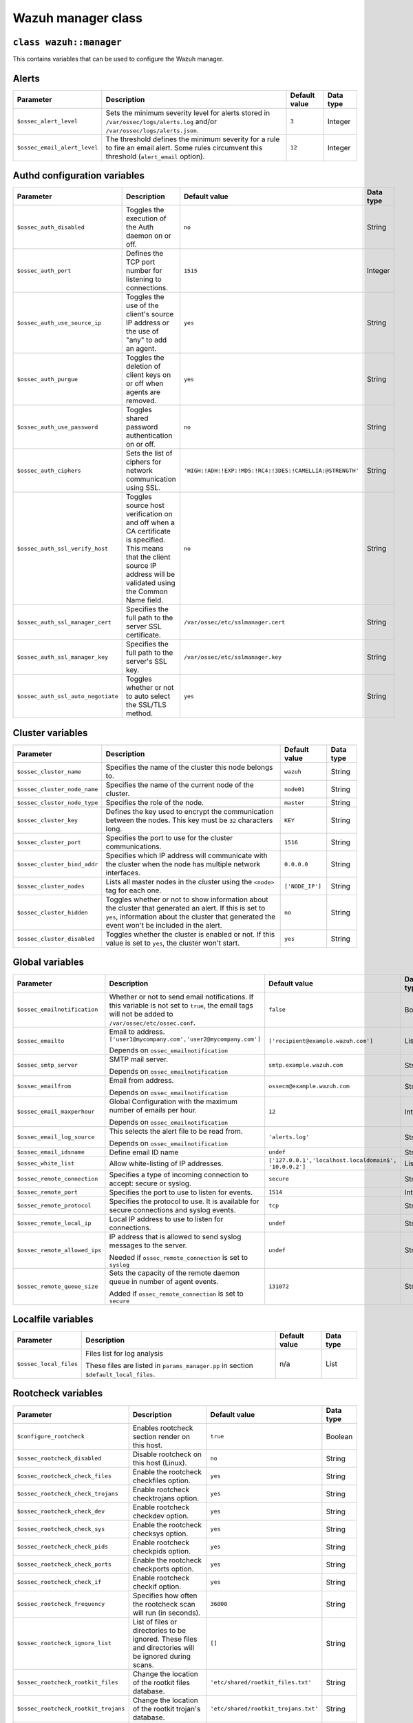 .. Copyright (C) 2015, Wazuh, Inc.

.. meta::
   :description: Learn about the Wazuh manager class and its variables to configure the Wazuh manager in this section of the Wazuh documentation. 

.. _reference_wazuh_manager_class:

Wazuh manager class
===================

``class wazuh::manager``
------------------------

This contains variables that can be used to configure the Wazuh manager.

.. _ref_server_vars_alerts:

Alerts
------

+------------------------------+------------------------------------------------------------------------------------------------------------------+-------------------+---------------+
| **Parameter**                | **Description**                                                                                                  | **Default value** | **Data type** |
+==============================+==================================================================================================================+===================+===============+
| ``$ossec_alert_level``       | Sets the minimum severity level for alerts stored in ``/var/ossec/logs/alerts.log`` and/or                       | ``3``             | Integer       |
|                              | ``/var/ossec/logs/alerts.json``.                                                                                 |                   |               |
+------------------------------+------------------------------------------------------------------------------------------------------------------+-------------------+---------------+
| ``$ossec_email_alert_level`` | The threshold defines the minimum severity for a rule to fire an email alert. Some rules circumvent this         | ``12``            | Integer       |
|                              | threshold (``alert_email`` option).                                                                              |                   |               |
+------------------------------+------------------------------------------------------------------------------------------------------------------+-------------------+---------------+

.. _ref_server_vars_authd:

Authd configuration variables
-----------------------------

+------------------------------------+---------------------------------------------------------------------------------------------------------------------------+------------------------------------------------------------+----------------+
| **Parameter**                      | **Description**                                                                                                           | **Default value**                                          | **Data type**  |
+====================================+===========================================================================================================================+============================================================+================+
| ``$ossec_auth_disabled``           | Toggles the execution of the Auth daemon on or off.                                                                       | ``no``                                                     | String         |
+------------------------------------+---------------------------------------------------------------------------------------------------------------------------+------------------------------------------------------------+----------------+
| ``$ossec_auth_port``               | Defines the TCP port number for listening to connections.                                                                 | ``1515``                                                   | Integer        |
+------------------------------------+---------------------------------------------------------------------------------------------------------------------------+------------------------------------------------------------+----------------+
| ``$ossec_auth_use_source_ip``      | Toggles the use of the client's source IP address or the use of "any" to add an agent.                                    | ``yes``                                                    | String         |
+------------------------------------+---------------------------------------------------------------------------------------------------------------------------+------------------------------------------------------------+----------------+
| ``$ossec_auth_purgue``             | Toggles the deletion of client keys on or off when agents are removed.                                                    | ``yes``                                                    | String         |
+------------------------------------+---------------------------------------------------------------------------------------------------------------------------+------------------------------------------------------------+----------------+
| ``$ossec_auth_use_password``       | Toggles shared password authentication on or off.                                                                         | ``no``                                                     | String         |
+------------------------------------+---------------------------------------------------------------------------------------------------------------------------+------------------------------------------------------------+----------------+
| ``$ossec_auth_ciphers``            | Sets the list of ciphers for network communication using SSL.                                                             | ``'HIGH:!ADH:!EXP:!MD5:!RC4:!3DES:!CAMELLIA:@STRENGTH'``   | String         |
+------------------------------------+---------------------------------------------------------------------------------------------------------------------------+------------------------------------------------------------+----------------+
| ``$ossec_auth_ssl_verify_host``    | Toggles source host verification on and off when a CA certificate is specified. This means that the client source IP      | ``no``                                                     | String         |
|                                    | address will be validated using the Common Name field.                                                                    |                                                            |                |
+------------------------------------+---------------------------------------------------------------------------------------------------------------------------+------------------------------------------------------------+----------------+
| ``$ossec_auth_ssl_manager_cert``   | Specifies the full path to the server SSL certificate.                                                                    | ``/var/ossec/etc/sslmanager.cert``                         | String         |
+------------------------------------+---------------------------------------------------------------------------------------------------------------------------+------------------------------------------------------------+----------------+
| ``$ossec_auth_ssl_manager_key``    | Specifies the full path to the server's SSL key.                                                                          | ``/var/ossec/etc/sslmanager.key``                          | String         |
+------------------------------------+---------------------------------------------------------------------------------------------------------------------------+------------------------------------------------------------+----------------+
| ``$ossec_auth_ssl_auto_negotiate`` | Toggles whether or not to auto select the SSL/TLS method.                                                                 | ``yes``                                                    | String         |
+------------------------------------+---------------------------------------------------------------------------------------------------------------------------+------------------------------------------------------------+----------------+


.. _ref_server_vars_cluster:

Cluster variables
-----------------

+-----------------------------+---------------------------------------------------------------------------------------------------------------------------+-------------------+---------------+
| **Parameter**               | **Description**                                                                                                           | **Default value** | **Data type** |
+=============================+===========================================================================================================================+===================+===============+
| ``$ossec_cluster_name``     | Specifies the name of the cluster this node belongs to.                                                                   | ``wazuh``         | String        |
+-----------------------------+---------------------------------------------------------------------------------------------------------------------------+-------------------+---------------+
| ``$ossec_cluster_node_name``| Specifies the name of the current node of the cluster.                                                                    | ``node01``        | String        |
+-----------------------------+---------------------------------------------------------------------------------------------------------------------------+-------------------+---------------+
| ``$ossec_cluster_node_type``| Specifies the role of the node.                                                                                           | ``master``        | String        |
+-----------------------------+---------------------------------------------------------------------------------------------------------------------------+-------------------+---------------+
| ``$ossec_cluster_key``      | Defines the key used to encrypt the communication between the nodes. This key must be ``32`` characters long.             | ``KEY``           | String        |
+-----------------------------+---------------------------------------------------------------------------------------------------------------------------+-------------------+---------------+
| ``$ossec_cluster_port``     | Specifies the port to use for the cluster communications.                                                                 | ``1516``          | String        |
+-----------------------------+---------------------------------------------------------------------------------------------------------------------------+-------------------+---------------+
| ``$ossec_cluster_bind_addr``| Specifies which IP address will communicate with the cluster when the node has multiple network interfaces.               | ``0.0.0.0``       | String        |
+-----------------------------+---------------------------------------------------------------------------------------------------------------------------+-------------------+---------------+
| ``$ossec_cluster_nodes``    | Lists all master nodes in the cluster using the ``<node>`` tag for each one.                                              | ``['NODE_IP']``   | String        |
+-----------------------------+---------------------------------------------------------------------------------------------------------------------------+-------------------+---------------+
| ``$ossec_cluster_hidden``   | Toggles whether or not to show information about the cluster that generated an alert. If this is set to ``yes``,          | ``no``            | String        |
|                             | information about the cluster that generated the event won't be included in the alert.                                    |                   |               |
+-----------------------------+---------------------------------------------------------------------------------------------------------------------------+-------------------+---------------+
| ``$ossec_cluster_disabled`` | Toggles whether the cluster is enabled or not. If this value is set to ``yes``, the cluster won't start.                  | ``yes``           | String        |
+-----------------------------+---------------------------------------------------------------------------------------------------------------------------+-------------------+---------------+


.. _ref_server_vars_global:

Global variables
----------------

+-------------------------------+---------------------------------------------------------------------------------------------------------------------------+-----------------------------------------------+---------------+
| **Parameter**                 | **Description**                                                                                                           | **Default value**                             | **Data type** |
+===============================+===========================================================================================================================+===============================================+===============+
| ``$ossec_emailnotification``  | Whether or not to send email notifications. If this variable is not set to ``true``, the email tags will not be added to  | ``false``                                     | Boolean       |
|                               | ``/var/ossec/etc/ossec.conf``.                                                                                            |                                               |               |
+-------------------------------+---------------------------------------------------------------------------------------------------------------------------+-----------------------------------------------+---------------+
| ``$ossec_emailto``            | Email to address. ``['user1@mycompany.com','user2@mycompany.com']``                                                       | ``['recipient@example.wazuh.com']``           | List          |
|                               |                                                                                                                           |                                               |               |
|                               | Depends on ``ossec_emailnotification``                                                                                    |                                               |               |
+-------------------------------+---------------------------------------------------------------------------------------------------------------------------+-----------------------------------------------+---------------+
| ``$ossec_smtp_server``        | SMTP mail server.                                                                                                         | ``smtp.example.wazuh.com``                    | String        |
|                               |                                                                                                                           |                                               |               |
|                               | Depends on ``ossec_emailnotification``                                                                                    |                                               |               |
+-------------------------------+---------------------------------------------------------------------------------------------------------------------------+-----------------------------------------------+---------------+
| ``$ossec_emailfrom``          | Email from address.                                                                                                       | ``ossecm@example.wazuh.com``                  | String        |
|                               |                                                                                                                           |                                               |               |
|                               | Depends on ``ossec_emailnotification``                                                                                    |                                               |               |
+-------------------------------+---------------------------------------------------------------------------------------------------------------------------+-----------------------------------------------+---------------+
| ``$ossec_email_maxperhour``   | Global Configuration with the maximum number of emails per hour.                                                          | ``12``                                        | Integer       |
|                               |                                                                                                                           |                                               |               |
|                               | Depends on ``ossec_emailnotification``                                                                                    |                                               |               |
+-------------------------------+---------------------------------------------------------------------------------------------------------------------------+-----------------------------------------------+---------------+
| ``$ossec_email_log_source``   | This selects the alert file to be read from.                                                                              | ``'alerts.log'``                              | String        |
|                               |                                                                                                                           |                                               |               |
|                               | Depends on ``ossec_emailnotification``                                                                                    |                                               |               |
+-------------------------------+---------------------------------------------------------------------------------------------------------------------------+-----------------------------------------------+---------------+
| ``$ossec_email_idsname``      | Define email ID name                                                                                                      | ``undef``                                     | String        |
+-------------------------------+---------------------------------------------------------------------------------------------------------------------------+-----------------------------------------------+---------------+
| ``$ossec_white_list``         | Allow white-listing of IP addresses.                                                                                      | ``['127.0.0.1','localhost.localdomain$',``    | List          |
|                               |                                                                                                                           | ``'10.0.0.2']``                               |               |
+-------------------------------+---------------------------------------------------------------------------------------------------------------------------+-----------------------------------------------+---------------+
| ``$ossec_remote_connection``  | Specifies a type of incoming connection to accept: secure or syslog.                                                      | ``secure``                                    | String        |
+-------------------------------+---------------------------------------------------------------------------------------------------------------------------+-----------------------------------------------+---------------+
| ``$ossec_remote_port``        | Specifies the port to use to listen for events.                                                                           | ``1514``                                      | Integer       |
+-------------------------------+---------------------------------------------------------------------------------------------------------------------------+-----------------------------------------------+---------------+
| ``$ossec_remote_protocol``    | Specifies the protocol to use. It is available for secure connections and syslog events.                                  | ``tcp``                                       | String        |
+-------------------------------+---------------------------------------------------------------------------------------------------------------------------+-----------------------------------------------+---------------+
| ``$ossec_remote_local_ip``    | Local IP address to use to listen for connections.                                                                        | ``undef``                                     | String        |
+-------------------------------+---------------------------------------------------------------------------------------------------------------------------+-----------------------------------------------+---------------+
| ``$ossec_remote_allowed_ips`` | IP address that is allowed to send syslog messages to the server.                                                         | ``undef``                                     | String        |
|                               |                                                                                                                           |                                               |               |
|                               | Needed if ``ossec_remote_connection`` is set to ``syslog``                                                                |                                               |               |
+-------------------------------+---------------------------------------------------------------------------------------------------------------------------+-----------------------------------------------+---------------+
| ``$ossec_remote_queue_size``  | Sets the capacity of the remote daemon queue in number of agent events.                                                   | ``131072``                                    | String        |
|                               |                                                                                                                           |                                               |               |
|                               | Added if ``ossec_remote_connection`` is set to ``secure``                                                                 |                                               |               |
+-------------------------------+---------------------------------------------------------------------------------------------------------------------------+-----------------------------------------------+---------------+

.. _ref_server_vars_localfile:

Localfile variables
-------------------

+------------------------+-------------------------------------------------------------------------+-------------------+---------------+
| **Parameter**          | **Description**                                                         | **Default value** | **Data type** |
+========================+=========================================================================+===================+===============+
| ``$ossec_local_files`` | Files list for log analysis                                             | n/a               | List          |
|                        |                                                                         |                   |               |
|                        | These files are listed in ``params_manager.pp`` in section              |                   |               |
|                        | ``$default_local_files``.                                               |                   |               |
+------------------------+-------------------------------------------------------------------------+-------------------+---------------+


.. _ref_server_vars_rootcheck:

Rootcheck variables
-------------------

+-------------------------------------+---------------------------------------------------------------------------------------------------------------------------+------------------------------------------+---------------+
| **Parameter**                       | **Description**                                                                                                           | **Default value**                        | **Data type** |
+=====================================+===========================================================================================================================+==========================================+===============+
| ``$configure_rootcheck``            | Enables rootcheck section render on this host.                                                                            | ``true``                                 | Boolean       |
+-------------------------------------+---------------------------------------------------------------------------------------------------------------------------+------------------------------------------+---------------+
| ``$ossec_rootcheck_disabled``       | Disable rootcheck on this host (Linux).                                                                                   | ``no``                                   | String        |
+-------------------------------------+---------------------------------------------------------------------------------------------------------------------------+------------------------------------------+---------------+
| ``$ossec_rootcheck_check_files``    | Enable the rootcheck checkfiles option.                                                                                   | ``yes``                                  | String        |
+-------------------------------------+---------------------------------------------------------------------------------------------------------------------------+------------------------------------------+---------------+
| ``$ossec_rootcheck_check_trojans``  | Enable rootcheck checktrojans option.                                                                                     | ``yes``                                  | String        |
+-------------------------------------+---------------------------------------------------------------------------------------------------------------------------+------------------------------------------+---------------+
| ``$ossec_rootcheck_check_dev``      | Enable rootcheck checkdev option.                                                                                         | ``yes``                                  | String        |
+-------------------------------------+---------------------------------------------------------------------------------------------------------------------------+------------------------------------------+---------------+
| ``$ossec_rootcheck_check_sys``      | Enable the rootcheck checksys option.                                                                                     | ``yes``                                  | String        |
+-------------------------------------+---------------------------------------------------------------------------------------------------------------------------+------------------------------------------+---------------+
| ``$ossec_rootcheck_check_pids``     | Enable rootcheck checkpids option.                                                                                        | ``yes``                                  | String        |
+-------------------------------------+---------------------------------------------------------------------------------------------------------------------------+------------------------------------------+---------------+
| ``$ossec_rootcheck_check_ports``    | Enable the rootcheck checkports option.                                                                                   | ``yes``                                  | String        |
+-------------------------------------+---------------------------------------------------------------------------------------------------------------------------+------------------------------------------+---------------+
| ``$ossec_rootcheck_check_if``       | Enable rootcheck checkif option.                                                                                          | ``yes``                                  | String        |
+-------------------------------------+---------------------------------------------------------------------------------------------------------------------------+------------------------------------------+---------------+
| ``$ossec_rootcheck_frequency``      | Specifies how often the rootcheck scan will run (in seconds).                                                             | ``36000``                                | String        |
+-------------------------------------+---------------------------------------------------------------------------------------------------------------------------+------------------------------------------+---------------+
| ``$ossec_rootcheck_ignore_list``    | List of files or directories to be ignored. These files and directories will be ignored during scans.                     | ``[]``                                   | String        |
+-------------------------------------+---------------------------------------------------------------------------------------------------------------------------+------------------------------------------+---------------+
| ``$ossec_rootcheck_rootkit_files``  | Change the location of the rootkit files database.                                                                        | ``'etc/shared/rootkit_files.txt'``       | String        |
+-------------------------------------+---------------------------------------------------------------------------------------------------------------------------+------------------------------------------+---------------+
| ``$ossec_rootcheck_rootkit_trojans``| Change the location of the rootkit trojan's database.                                                                     | ``'etc/shared/rootkit_trojans.txt'``     | String        |
+-------------------------------------+---------------------------------------------------------------------------------------------------------------------------+------------------------------------------+---------------+
| ``$ossec_rootcheck_skip_nfs``       | Enable or disable the scanning of network-mounted filesystems (Works on Linux and FreeBSD). Currently, ``skip_nfs`` will  | ``yes``                                  | String        |
|                                     | exclude checking files on CIFS or NFS mounts.                                                                             |                                          |               |
+-------------------------------------+---------------------------------------------------------------------------------------------------------------------------+------------------------------------------+---------------+
| ``$ossec_rootcheck_system_audit``   | Specifies the path to an audit definition file for Unix-like systems.                                                     | ``[]``                                   | String        |
+-------------------------------------+---------------------------------------------------------------------------------------------------------------------------+------------------------------------------+---------------+


.. _ref_server_vars_syscheck:

Syscheck variables
------------------

+--------------------------------------------------+---------------------------------------------------------------------------------------------------------------------------+----------------------------------------------------------------------------------------------------------------------------------------------------------------------------------------------------------------------------------------------------------------------------------------------------------------------------------------------------------------------------------------------+---------------+
| **Parameter**                                    | **Description**                                                                                                           | **Default value**                                                                                                                                                                                                                                                                                                                                                                            | **Data type** |
+==================================================+===========================================================================================================================+==============================================================================================================================================================================================================================================================================================================================================================================================+===============+
| ``$configure_syscheck``                          | Enables syscheck section rendering on this host. If this variable is not set to true, the complete syscheck tag will not  | ``true``                                                                                                                                                                                                                                                                                                                                                                                     | Boolean       |
|                                                  | be added to ``/var/ossec/etc/ossec.conf``.                                                                                |                                                                                                                                                                                                                                                                                                                                                                                              |               |
+--------------------------------------------------+---------------------------------------------------------------------------------------------------------------------------+----------------------------------------------------------------------------------------------------------------------------------------------------------------------------------------------------------------------------------------------------------------------------------------------------------------------------------------------------------------------------------------------+---------------+
| ``$ossec_syscheck_disabled``                     | Disable syscheck on this host.                                                                                            | ``no``                                                                                                                                                                                                                                                                                                                                                                                       | String        |
+--------------------------------------------------+---------------------------------------------------------------------------------------------------------------------------+----------------------------------------------------------------------------------------------------------------------------------------------------------------------------------------------------------------------------------------------------------------------------------------------------------------------------------------------------------------------------------------------+---------------+
| ``$ossec_syscheck_frequency``                    | Enables the syscheck section render on this host.                                                                         | ``43200``                                                                                                                                                                                                                                                                                                                                                                                    | String        |
+--------------------------------------------------+---------------------------------------------------------------------------------------------------------------------------+----------------------------------------------------------------------------------------------------------------------------------------------------------------------------------------------------------------------------------------------------------------------------------------------------------------------------------------------------------------------------------------------+---------------+
| ``$ossec_syscheck_scan_on_start``                | Specifies if syscheck scans immediately when started.                                                                     | ``yes``                                                                                                                                                                                                                                                                                                                                                                                      | String        |
+--------------------------------------------------+---------------------------------------------------------------------------------------------------------------------------+----------------------------------------------------------------------------------------------------------------------------------------------------------------------------------------------------------------------------------------------------------------------------------------------------------------------------------------------------------------------------------------------+---------------+
| ``$ossec_syscheck_auto_ignore``                  | Specifies whether or not syscheck will ignore files that change too many times (manager only).                            | ``undef``                                                                                                                                                                                                                                                                                                                                                                                    | String        |
+--------------------------------------------------+---------------------------------------------------------------------------------------------------------------------------+----------------------------------------------------------------------------------------------------------------------------------------------------------------------------------------------------------------------------------------------------------------------------------------------------------------------------------------------------------------------------------------------+---------------+
| ``$ossec_syscheck_directories_1``                | List of directories to be monitored. The directories should be comma-separated                                            | ``'/etc,/usr/bin,/usr/sbin'``                                                                                                                                                                                                                                                                                                                                                                | String        |
+--------------------------------------------------+---------------------------------------------------------------------------------------------------------------------------+----------------------------------------------------------------------------------------------------------------------------------------------------------------------------------------------------------------------------------------------------------------------------------------------------------------------------------------------------------------------------------------------+---------------+
| ``$ossec_syscheck_realtime_directories_1``       | This will enable real-time/continuous monitoring on directories listed on ``ossec_syscheck_directories_1``.  The          | ``no``                                                                                                                                                                                                                                                                                                                                                                                       | String        |
|                                                  | real-time settings work with directories, not individual files.                                                           |                                                                                                                                                                                                                                                                                                                                                                                              |               |
+--------------------------------------------------+---------------------------------------------------------------------------------------------------------------------------+----------------------------------------------------------------------------------------------------------------------------------------------------------------------------------------------------------------------------------------------------------------------------------------------------------------------------------------------------------------------------------------------+---------------+
| ``$ossec_syscheck_whodata_directories_1``        | This will enable who-data monitoring on directories listed on ``ossec_syscheck_directories_1``.                           | ``no``                                                                                                                                                                                                                                                                                                                                                                                       | String        |
+--------------------------------------------------+---------------------------------------------------------------------------------------------------------------------------+----------------------------------------------------------------------------------------------------------------------------------------------------------------------------------------------------------------------------------------------------------------------------------------------------------------------------------------------------------------------------------------------+---------------+
| ``$ossec_syscheck_directories_2``                | List of directories to be monitored. The directories should be comma-separated                                            | ``'/etc,/usr/bin,/usr/sbin'``                                                                                                                                                                                                                                                                                                                                                                | String        |
+--------------------------------------------------+---------------------------------------------------------------------------------------------------------------------------+----------------------------------------------------------------------------------------------------------------------------------------------------------------------------------------------------------------------------------------------------------------------------------------------------------------------------------------------------------------------------------------------+---------------+
| ``$ossec_syscheck_realtime_directories_2``       | This will enable real-time/continuous monitoring on directories listed on ``ossec_syscheck_directories_2``. The           | ``no``                                                                                                                                                                                                                                                                                                                                                                                       | String        |
|                                                  | real-time settings work with directories, not individual files.                                                           |                                                                                                                                                                                                                                                                                                                                                                                              |               |
+--------------------------------------------------+---------------------------------------------------------------------------------------------------------------------------+----------------------------------------------------------------------------------------------------------------------------------------------------------------------------------------------------------------------------------------------------------------------------------------------------------------------------------------------------------------------------------------------+---------------+
| ``$ossec_syscheck_whodata_directories_2``        | This will enable who-data monitoring on directories listed on ``ossec_syscheck_directories_2``.                           | ``no``                                                                                                                                                                                                                                                                                                                                                                                       | String        |
+--------------------------------------------------+---------------------------------------------------------------------------------------------------------------------------+----------------------------------------------------------------------------------------------------------------------------------------------------------------------------------------------------------------------------------------------------------------------------------------------------------------------------------------------------------------------------------------------+---------------+
| ``$ossec_syscheck_report_changes_directories_2`` | Report file changes. This is limited to text files at this time.                                                          | ``no``                                                                                                                                                                                                                                                                                                                                                                                       | String        |
+--------------------------------------------------+---------------------------------------------------------------------------------------------------------------------------+----------------------------------------------------------------------------------------------------------------------------------------------------------------------------------------------------------------------------------------------------------------------------------------------------------------------------------------------------------------------------------------------+---------------+
| ``$ossec_syscheck_ignore_list``                  | List of files or directories to be ignored. Ignored files and directories are still scanned, but the results are not      | ``['/etc/mtab','/etc/hosts.deny','/etc/mail/statistics','/etc/random-seed','/etc/random.seed','/etc/adjtime','/etc/httpd/logs','/etc/utmpx','/etc/wtmpx','/etc/cups/certs','/etc/dumpdates','/etc/svc/volatile','/sys/kernel/security','/sys/kernel/debug','/dev/core',]``                                                                                                                   | List          |
|                                                  | reported.                                                                                                                 |                                                                                                                                                                                                                                                                                                                                                                                              |               |
+--------------------------------------------------+---------------------------------------------------------------------------------------------------------------------------+----------------------------------------------------------------------------------------------------------------------------------------------------------------------------------------------------------------------------------------------------------------------------------------------------------------------------------------------------------------------------------------------+---------------+
| ``$ossec_syscheck_ignore_type_1``                | Simple regex pattern to filter out files.                                                                                 | ``'^/proc'``                                                                                                                                                                                                                                                                                                                                                                                 | String        |
+--------------------------------------------------+---------------------------------------------------------------------------------------------------------------------------+----------------------------------------------------------------------------------------------------------------------------------------------------------------------------------------------------------------------------------------------------------------------------------------------------------------------------------------------------------------------------------------------+---------------+
| ``$ossec_syscheck_ignore_type_2``                | Another simple regex pattern to filter out files.                                                                         | ``'.log$|.swp$'``                                                                                                                                                                                                                                                                                                                                                                            | String        |
+--------------------------------------------------+---------------------------------------------------------------------------------------------------------------------------+----------------------------------------------------------------------------------------------------------------------------------------------------------------------------------------------------------------------------------------------------------------------------------------------------------------------------------------------------------------------------------------------+---------------+
| ``$ossec_syscheck_max_eps``                      | Sets the maximum event reporting throughput. Events are messages that will produce an alert.                              | ``50``                                                                                                                                                                                                                                                                                                                                                                                       | String        |
+--------------------------------------------------+---------------------------------------------------------------------------------------------------------------------------+----------------------------------------------------------------------------------------------------------------------------------------------------------------------------------------------------------------------------------------------------------------------------------------------------------------------------------------------------------------------------------------------+---------------+
| ``$ossec_syscheck_process_priority``             | Sets the nice value for the syscheck process. The nice value determines how a process should be with CPU time; higher     | ``10``                                                                                                                                                                                                                                                                                                                                                                                       | String        |
|                                                  | values make it wait more, lower values make it run faster.                                                                |                                                                                                                                                                                                                                                                                                                                                                                              |               |
+--------------------------------------------------+---------------------------------------------------------------------------------------------------------------------------+----------------------------------------------------------------------------------------------------------------------------------------------------------------------------------------------------------------------------------------------------------------------------------------------------------------------------------------------------------------------------------------------+---------------+
| ``$ossec_syscheck_synchronization_enabled``      | Specifies whether there will be periodic inventory synchronizations or not.                                               | ``yes``                                                                                                                                                                                                                                                                                                                                                                                      | String        |
+--------------------------------------------------+---------------------------------------------------------------------------------------------------------------------------+----------------------------------------------------------------------------------------------------------------------------------------------------------------------------------------------------------------------------------------------------------------------------------------------------------------------------------------------------------------------------------------------+---------------+
| ``$ossec_syscheck_synchronization_interval``     | Specifies the initial number of seconds between every inventory synchronization. If synchronization fails, the value will | ``5m``                                                                                                                                                                                                                                                                                                                                                                                       | String        |
|                                                  | be duplicated until it reaches the value of max_interval.                                                                 |                                                                                                                                                                                                                                                                                                                                                                                              |               |
+--------------------------------------------------+---------------------------------------------------------------------------------------------------------------------------+----------------------------------------------------------------------------------------------------------------------------------------------------------------------------------------------------------------------------------------------------------------------------------------------------------------------------------------------------------------------------------------------+---------------+
| ``$ossec_syscheck_synchronization_max_eps``      | Sets the maximum synchronization message throughput.                                                                      | ``10``                                                                                                                                                                                                                                                                                                                                                                                       | String        |
+--------------------------------------------------+---------------------------------------------------------------------------------------------------------------------------+----------------------------------------------------------------------------------------------------------------------------------------------------------------------------------------------------------------------------------------------------------------------------------------------------------------------------------------------------------------------------------------------+---------------+
| ``$ossec_syscheck_synchronization_max_interval`` | Specifies the maximum number of seconds between every inventory synchronization.                                          | ``1h``                                                                                                                                                                                                                                                                                                                                                                                       | String        |
+--------------------------------------------------+---------------------------------------------------------------------------------------------------------------------------+----------------------------------------------------------------------------------------------------------------------------------------------------------------------------------------------------------------------------------------------------------------------------------------------------------------------------------------------------------------------------------------------+---------------+
| ``$ossec_syscheck_skip_nfs``                     | Specifies if syscheck should scan mounted filesystems. This option works on Linux and FreeBSD systems. Currently,         | ``yes``                                                                                                                                                                                                                                                                                                                                                                                      | String        |
|                                                  | skip_nfs will exclude checking files on CIFS or NFS mounts.                                                               |                                                                                                                                                                                                                                                                                                                                                                                              |               |
+--------------------------------------------------+---------------------------------------------------------------------------------------------------------------------------+----------------------------------------------------------------------------------------------------------------------------------------------------------------------------------------------------------------------------------------------------------------------------------------------------------------------------------------------------------------------------------------------+---------------+


.. _ref_server_vars_syslog_output:

Syslog output variables
-----------------------

+---------------------------+---------------------------------------------------------------------------------------------------------------------------+---------------------+-----------------+
| **Parameter**             | **Description**                                                                                                           | **Default value**   | **Data type**   |
+===========================+===========================================================================================================================+=====================+=================+
| ``$syslog_output``        | Allows a Wazuh manager to send the OSSEC alerts to one or more syslog servers. If this variable is not set to true, the   | ``false``           | Boolean         |
|                           | complete ``syslog_output`` tag will not be added to ``/var/ossec/etc/ossec.conf``.                                        |                     |                 |
+---------------------------+---------------------------------------------------------------------------------------------------------------------------+---------------------+-----------------+
| ``$syslog_output_level``  | The minimum level of the alerts to be forwarded.                                                                          | ``2``               | Integer         |
|                           |                                                                                                                           |                     |                 |
|                           | Depends on ``syslog_output``                                                                                              |                     |                 |
+---------------------------+---------------------------------------------------------------------------------------------------------------------------+---------------------+-----------------+
| ``$syslog_output_port``   | The port to forward alerts to.                                                                                            | ``514``             | Integer         |
|                           |                                                                                                                           |                     |                 |
|                           | Depends on ``syslog_output``                                                                                              |                     |                 |
+---------------------------+---------------------------------------------------------------------------------------------------------------------------+---------------------+-----------------+
| ``$syslog_output_server`` | The IP address of the syslog server.                                                                                      | ``undef``           | String          |
|                           |                                                                                                                           |                     |                 |
|                           | Depends on ``syslog_output``                                                                                              |                     |                 |
|                           |                                                                                                                           |                     |                 |
|                           | Required if ``syslog_output`` is set to ``true``                                                                          |                     |                 |
+---------------------------+---------------------------------------------------------------------------------------------------------------------------+---------------------+-----------------+
| ``$syslog_output_format`` | Format of alert output.                                                                                                   | ``undef``           | String          |
|                           |                                                                                                                           |                     |                 |
|                           | Depends on ``syslog_output``                                                                                              |                     |                 |
+---------------------------+---------------------------------------------------------------------------------------------------------------------------+---------------------+-----------------+



.. _ref_server_vars_vuln_detection:

Vulnerability Detection variables
---------------------------------

+---------------------------------------------------+---------------------------------------------------------------------------------------------------------------------------+------------------------------------------+-----------------+
| **Parameter**                                     | **Description**                                                                                                           | **Default value**                        | **Data type**   |
+===================================================+===========================================================================================================================+==========================================+=================+
| ``$configure_vulnerability_detection``            | Enables Vulnerability detection section rendering on this host. If this variable is not set to true, the complete         | ``yes``                                  | String          |
|                                                   | vulnerability-detection tag will not be added to ``/var/ossec/etc/ossec.conf``.                                           |                                          |                 |
+---------------------------------------------------+---------------------------------------------------------------------------------------------------------------------------+------------------------------------------+-----------------+
| ``$vulnerability_detection_enabled``              | Enables the vulnerability detection module.                                                                               | ``yes``                                  | String          |
|                                                   |                                                                                                                           |                                          |                 |
|                                                   | Depends on ``configure_vulnerability_detection``                                                                          |                                          |                 |
+---------------------------------------------------+---------------------------------------------------------------------------------------------------------------------------+------------------------------------------+-----------------+
| ``$vulnerability_detection_index_status``         | Enables indexing of vulnerability inventory data.                                                                         | ``yes``                                  | String          |
|                                                   |                                                                                                                           |                                          |                 |
|                                                   | Depends on ``configure_vulnerability_detection``                                                                          |                                          |                 |
++--------------------------------------------------+---------------------------------------------------------------------------------------------------------------------------+------------------------------------------+-----------------+
|                                                   | Depends on ``configure_vulnerability_detection``                                                                          |                                          |                 |
+---------------------------------------------------+---------------------------------------------------------------------------------------------------------------------------+------------------------------------------+-----------------+
| ``$vulnerability_detection_feed_update_interval`` | Time interval for periodic feed updates.                                                                                  | ``60m``                                  | String          |
|                                                   |                                                                                                                           |                                          |                 |
|                                                   | Depends on ``configure_vulnerability_detection``                                                                          |                                          |                 |
+---------------------------------------------------+---------------------------------------------------------------------------------------------------------------------------+------------------------------------------+-----------------+
| ``$configure_vulnerability_indexer``              | Enables rendering of the Vulnerability detection indexer section on the specified host. If this variable is not true,     | ``yes``                                  | String          |
|                                                   | the vulnerability-indexer tag will not be added to ``/var/ossec/etc/ossec.conf``.                                         |                                          |                 |
+---------------------------------------------------+---------------------------------------------------------------------------------------------------------------------------+------------------------------------------+-----------------+
| ``$vulnerability_indexer_enabled``                | Enables the Vulnerability detection indexer module. Depends on ``configure_vulnerability_indexer``                        | ``yes``                                  | String          |
|                                                   |                                                                                                                           |                                          |                 |
|                                                   | Depends on ``configure_vulnerability_indexer``                                                                            |                                          |                 |
+---------------------------------------------------+---------------------------------------------------------------------------------------------------------------------------+------------------------------------------+-----------------+
| ``$vulnerability_indexer_hosts_host``             | Host or IP of Wazuh indexer nodes.                                                                                        | ``['127.0.0.1']``                        | String          |
|                                                   |                                                                                                                           |                                          |                 |
|                                                   | Depends on ``configure_vulnerability_indexer``                                                                            |                                          |                 |
+---------------------------------------------------+---------------------------------------------------------------------------------------------------------------------------+------------------------------------------+-----------------+
| ``$vulnerability_indexer_hosts_port``             | Port of Wazuh indexer.                                                                                                    | ``9200``                                 | String          |
|                                                   |                                                                                                                           |                                          |                 |
|                                                   | Depends on ``configure_vulnerability_indexer``                                                                            |                                          |                 |
+---------------------------------------------------+---------------------------------------------------------------------------------------------------------------------------+------------------------------------------+-----------------+
| ``$vulnerability_indexer_ssl_ca``                 | Path of CA certificate.                                                                                                   | ``/etc/filebeat/certs/root-ca.pem``      | String          |
|                                                   |                                                                                                                           |                                          |                 |
|                                                   | Depends on ``configure_vulnerability_indexer``                                                                            |                                          |                 |
+---------------------------------------------------+---------------------------------------------------------------------------------------------------------------------------+------------------------------------------+-----------------+
|                                                   | Depends on ``configure_vulnerability_indexer``                                                                            |                                          |                 |
+---------------------------------------------------+---------------------------------------------------------------------------------------------------------------------------+------------------------------------------+-----------------+
| ``$vulnerability_indexer_ssl_certificate``        | Path of Filebeat certificate.                                                                                             | ``/etc/filebeat/certs/filebeat.pem``     | String          |
|                                                   |                                                                                                                           |                                          |                 |
|                                                   | Depends on ``configure_vulnerability_indexer``                                                                            |                                          |                 |
+---------------------------------------------------+---------------------------------------------------------------------------------------------------------------------------+------------------------------------------+-----------------+
| ``$vulnerability_indexer_ssl_key``                | Path of Filebeat key. Depends on ``configure_vulnerability_indexer``                                                      | ``/etc/filebeat/certs/filebeat-key.pem`` | String          |
|                                                   |                                                                                                                           |                                          |                 |
|                                                   | Depends on ``configure_vulnerability_indexer``                                                                            |                                          |                 |
+---------------------------------------------------+---------------------------------------------------------------------------------------------------------------------------+------------------------------------------+-----------------+

.. _ref_server_vars_wazuh_api:

Wazuh API variables
-------------------

+----------------------------------------------+---------------------------------------------------------------------------------------------------------------------------+-------------------------------------------+-----------------+
| **Parameter**                                | **Description**                                                                                                           | **Default value**                         | **Data type**   |
+==============================================+===========================================================================================================================+=========================================+===================+
| ``$wazuh_api_host``                          | IP address or hostname of the Wazuh manager where the Wazuh API is running.                                               | ``['0.0.0.0', '::']``                     | List            |
+----------------------------------------------+---------------------------------------------------------------------------------------------------------------------------+-------------------------------------------+-----------------+
| ``$wazuh_api_port``                          | Port where the Wazuh API will listen.                                                                                     | ``55000``                                 | String          |
+----------------------------------------------+---------------------------------------------------------------------------------------------------------------------------+-------------------------------------------+-----------------+
| ``$wazuh_api_https_enabled``                 | Enable or disable SSL (https) in the Wazuh API.                                                                           | ``true``                                  | String          |
+----------------------------------------------+---------------------------------------------------------------------------------------------------------------------------+-------------------------------------------+-----------------+
| ``$wazuh_api_https_key``                     | File with the private key.                                                                                                | ``server.key (in api/configuration/ssl)`` | String          |
+----------------------------------------------+---------------------------------------------------------------------------------------------------------------------------+-------------------------------------------+-----------------+
| ``$wazuh_api_https_cert``                    | File with the certificate.                                                                                                | ``server.crt (in api/configuration/ssl)`` | String          |
+----------------------------------------------+---------------------------------------------------------------------------------------------------------------------------+-------------------------------------------+-----------------+
| ``$wazuh_api_https_use_ca``                  | Whether to use a certificate from a Certificate Authority.                                                                | ``false``                                 | String          |
+----------------------------------------------+---------------------------------------------------------------------------------------------------------------------------+-------------------------------------------+-----------------+
| ``$wazuh_api_https_ca``                      | Certificate of the Certificate Authority (CA).                                                                            | ``ca.crt (in api/configuration/ssl)``     | String          |
+----------------------------------------------+---------------------------------------------------------------------------------------------------------------------------+-------------------------------------------+-----------------+
| ``$wazuh_api_logs_level``                    | Sets the verbosity level of the Wazuh API logs.                                                                           | ``info``                                  | String          |
+----------------------------------------------+---------------------------------------------------------------------------------------------------------------------------+-------------------------------------------+-----------------+
| ``$wazuh_api_logs_format``                   | Set the format of the Wazuh API logs.                                                                                     | ``plain``                                 | String          |
+----------------------------------------------+---------------------------------------------------------------------------------------------------------------------------+-------------------------------------------+-----------------+
| ``$wazuh_api_cors_enabled``                  | Enable or disable the use of CORS in the Wazuh API.                                                                       | ``false``                                 | Boolean         |
+----------------------------------------------+---------------------------------------------------------------------------------------------------------------------------+-------------------------------------------+-----------------+
| ``$wazuh_api_cors_source_route``             | Sources for which the resources will be available. For example, ``http://client.example.org``.                            | ``"*"``                                   | String          |
+----------------------------------------------+---------------------------------------------------------------------------------------------------------------------------+-------------------------------------------+-----------------+
| ``$wazuh_api_cors_expose_headers``           | Specifies which headers can be exposed as part of the response.                                                           | ``"*"``                                   | String          |
+----------------------------------------------+---------------------------------------------------------------------------------------------------------------------------+-------------------------------------------+-----------------+
| ``$wazuh_api_cors_allow_headers``            | Specifies which HTTP headers can be used during the actual request.                                                       | ``"*"``                                   | String          |
+----------------------------------------------+---------------------------------------------------------------------------------------------------------------------------+-------------------------------------------+-----------------+
| ``$wazuh_api_cors_allow_credentials``        | Tells browsers whether to expose the response to frontend JavaScript.                                                     | ``false``                                 | String          |
+----------------------------------------------+---------------------------------------------------------------------------------------------------------------------------+-------------------------------------------+-----------------+
| ``$wazuh_api_cache_enabled``                 | Enables or disables caching for certain API responses (currently, all ``/rules`` endpoints)                               | ``true``                                  | String          |
+----------------------------------------------+---------------------------------------------------------------------------------------------------------------------------+-------------------------------------------+-----------------+
| ``$wazuh_api_cache_time``                    | Time in seconds the cache lasts before expiring.                                                                          | ``0.75``                                  | String          |
+----------------------------------------------+---------------------------------------------------------------------------------------------------------------------------+-------------------------------------------+-----------------+
| ``$wazuh_api_access_max_login_attempts``     | Set a maximum number of login attempts during a specified ``block_time`` number of seconds.                               | ``5``                                     | Integer         |
+----------------------------------------------+---------------------------------------------------------------------------------------------------------------------------+-------------------------------------------+-----------------+
| ``$wazuh_api_access_block_time``             | Established period of time (in seconds) to attempt login requests. If the established number of requests                  | ``300``                                   | Integer         |
|                                              | (``max_login_attempts``) is exceeded within this time limit, the IP address is blocked until the end of the block time    |                                           |                 |
|                                              | period.                                                                                                                   |                                           |                 |
+----------------------------------------------+---------------------------------------------------------------------------------------------------------------------------+-------------------------------------------+-----------------+
| ``$wazuh_api_access_max_request_per_minute`` | Establish a maximum number of requests the Wazuh API can handle per minute (does not include authentication requests).    | ``300``                                   | Integer         |
|                                              | If the number of requests for a given minute is exceeded, all incoming requests (from any user) will be blocked. This     |                                           |                 |
|                                              | feature can be disabled by setting its value to 0.                                                                        |                                           |                 |
+----------------------------------------------+---------------------------------------------------------------------------------------------------------------------------+-------------------------------------------+-----------------+
| ``$wazuh_api_drop_privileges``               | Run wazuh-api process as wazuh user                                                                                       | ``true``                                  | String          |
+----------------------------------------------+---------------------------------------------------------------------------------------------------------------------------+-------------------------------------------+-----------------+
| ``$wazuh_api_experimental_features``         | Enable features under development                                                                                         | ``false``                                 | String          |
+----------------------------------------------+---------------------------------------------------------------------------------------------------------------------------+-------------------------------------------+-----------------+


.. _ref_server_vars_wodle_osquery:

Wodle osquery variables
-----------------------

+----------------------------------+---------------------------------------------------------------------------------------------------------------------------+-----------------------------------------------+-----------------+
| **Parameter**                    | **Description**                                                                                                           | **Default value**                             | **Data type**   |
+==================================+===========================================================================================================================+===============================================+=================+
|   ``$configure_wodle_osquery``   | Enables the Wodle osquery section rendering on this host. If this variable is not set to ``true``, the complete osquery   | ``true``                                      | Boolean         |
|                                  | wodle tag will not be added to ``/var/ossec/etc/ossec.conf``.                                                             |                                               |                 |
+----------------------------------+---------------------------------------------------------------------------------------------------------------------------+-----------------------------------------------+-----------------+
|   ``$wodle_osquery_disabled``    | Disable the osquery wodle.                                                                                                | ``yes``                                       | String          |
|                                  |                                                                                                                           |                                               |                 |
|                                  | Depends on ``configure_wodle_osquery``                                                                                    |                                               |                 |
+----------------------------------+---------------------------------------------------------------------------------------------------------------------------+-----------------------------------------------+-----------------+
|   ``$wodle_osquery_run_daemon``  | Makes the module run osqueryd as a subprocess or lets the module monitor the results log without running Osquery.         | ``yes``                                       | String          |
|                                  |                                                                                                                           |                                               |                 |
|                                  | Depends on ``configure_wodle_osquery``                                                                                    |                                               |                 |
+----------------------------------+---------------------------------------------------------------------------------------------------------------------------+-----------------------------------------------+-----------------+
|   ``$wodle_osquery_log_path``    | Full path to the results log written by Osquery.                                                                          | ``'/var/log/osquery/osqueryd.results.log'``   | String          |
|                                  |                                                                                                                           |                                               |                 |
|                                  | Depends on ``configure_wodle_osquery``                                                                                    |                                               |                 |
+----------------------------------+---------------------------------------------------------------------------------------------------------------------------+-----------------------------------------------+-----------------+
|   ``$wodle_osquery_config_path`` | Path to the Osquery configuration file. This path can be relative to the folder where the Wazuh agent is running.         | ``'/etc/osquery/osquery.conf'``               | String          |
|                                  |                                                                                                                           |                                               |                 |
|                                  | Depends on ``configure_wodle_osquery``                                                                                    |                                               |                 |
+----------------------------------+---------------------------------------------------------------------------------------------------------------------------+-----------------------------------------------+-----------------+
|   ``$wodle_osquery_add_labels``  | Add the agent labels defined as decorators.                                                                               | ``yes``                                       | String          |
|                                  |                                                                                                                           |                                               |                 |
|                                  | Depends on ``configure_wodle_osquery``                                                                                    |                                               |                 |
+----------------------------------+---------------------------------------------------------------------------------------------------------------------------+-----------------------------------------------+-----------------+



.. _ref_server_vars_wodle_syscollector:

Wodle Syscollector variables
----------------------------

+----------------------------------------+---------------------------------------------------------------------------------------------------------------------------+---------------------+-----------------+
| **Parameter**                          | **Description**                                                                                                           | **Default value**   | **Data type**   |
+========================================+===========================================================================================================================+=====================+=================+
|   ``$wodle_syscollector_disabled``     | Disable the Syscollector wodle.                                                                                           | ``no``              | String          |
+----------------------------------------+---------------------------------------------------------------------------------------------------------------------------+---------------------+-----------------+
|   ``$wodle_syscollector_interval``     | Time between system scans.                                                                                                | ``1h``              | String          |
+----------------------------------------+---------------------------------------------------------------------------------------------------------------------------+---------------------+-----------------+
|   ``$wodle_syscollector_scan_on_start``| Run a system scan immediately when the service is started.                                                                | ``yes``             | String          |
+----------------------------------------+---------------------------------------------------------------------------------------------------------------------------+---------------------+-----------------+
|   ``$wodle_syscollector_hardware``     | Enables the hardware scan.                                                                                                | ``yes``             | String          |
+----------------------------------------+---------------------------------------------------------------------------------------------------------------------------+---------------------+-----------------+
|   ``$wodle_syscollector_os``           | Enables the OS scan.                                                                                                      | ``yes``             | String          |
+----------------------------------------+---------------------------------------------------------------------------------------------------------------------------+---------------------+-----------------+
|   ``$wodle_syscollector_network``      | Enables the network scan.                                                                                                 | ``yes``             | String          |
+----------------------------------------+---------------------------------------------------------------------------------------------------------------------------+---------------------+-----------------+
|   ``$wodle_syscollector_packages``     | Enables the scan of the packages.                                                                                         | ``yes``             | String          |
+----------------------------------------+---------------------------------------------------------------------------------------------------------------------------+---------------------+-----------------+
|   ``$wodle_syscollector_ports``        | Enables the port scan.                                                                                                    | ``yes``             | String          |
+----------------------------------------+---------------------------------------------------------------------------------------------------------------------------+---------------------+-----------------+
|   ``$wodle_syscollector_processes``    | Enables the scan of the processes.                                                                                        | ``yes``             | String          |
+----------------------------------------+---------------------------------------------------------------------------------------------------------------------------+---------------------+-----------------+


.. _ref_server_vars_misc:

Misc Variables
--------------

.. |WAZUH_CURRENT_PUPPET_HOLDER| replace:: ``|WAZUH_CURRENT_PUPPET|-1``

+------------------------------+---------------------------------------------------------------------------------------------------------------------------+--------------------------------------+-----------------+
| **Parameter**                | **Description**                                                                                                           | **Default value**                    | **Data type**   |
+==============================+===========================================================================================================================+======================================+=================+
|   ``$server_package_version``| Modifies the ``client.pp`` and ``server.pp`` Puppet configuration files to accept package versions as a parameter.        | |WAZUH_CURRENT_PUPPET_HOLDER|        | String          |
+------------------------------+---------------------------------------------------------------------------------------------------------------------------+--------------------------------------+-----------------+
|   ``$manage_repos``          | Install Wazuh through Wazuh repositories.                                                                                 | ``true``                             | Boolean         |
+------------------------------+---------------------------------------------------------------------------------------------------------------------------+--------------------------------------+-----------------+
|   ``$manage_client_keys``    | Manage client keys option.                                                                                                | ``true``                             | String          |
+------------------------------+---------------------------------------------------------------------------------------------------------------------------+--------------------------------------+-----------------+
|   ``$local_decoder_template``| Allow using a custom ``/var/ossec/etc/decoders/local_decoder.xml`` in the manager.                                        | ``wazuh/local_decoder.xml.erb``      | String          |
+------------------------------+---------------------------------------------------------------------------------------------------------------------------+--------------------------------------+-----------------+
|   ``$local_rules_template``  | Allow using a custom ``/var/ossec/etc/rules/local_rules.xml`` in the manager.                                             | ``wazuh/local_rules.xml.erb``        | String          |
+------------------------------+---------------------------------------------------------------------------------------------------------------------------+--------------------------------------+-----------------+
|   ``$shared_agent_template`` | Enable the configuration to deploy through ``agent.conf``                                                                 | ``wazuh/ossec_shared_agent.conf.erb``| String          |
+------------------------------+---------------------------------------------------------------------------------------------------------------------------+--------------------------------------+-----------------+


.. _ref_server_email_alert:

``function wazuh::email_alert``
-------------------------------

+-------------------+------------------------------------------+--------------------+-----------------+
| **Parameter**     | **Description**                          | **Default value**  | **Data type**   |
+===================+==========================================+====================+=================+
|   ``$alert_email``| Email to send to.                        | *n/a*              | String          |
+-------------------+------------------------------------------+--------------------+-----------------+
|   ``$alert_group``| An array of rule group names.            | *n/a*              | List            |
+-------------------+------------------------------------------+--------------------+-----------------+

.. note::
  No email will be sent for alerts with a severity below the global ``$ossec_email_alert_level``, unless the rule has alert_email set.

.. _ref_server_command:

``function wazuh::command``
---------------------------

+---------------------------+---------------------------------------------------------------------------------------------------------------------------+---------------------+-----------------+
| **Parameter**             | **Description**                                                                                                           |     **Default value** | **Data type** |
+===========================+===========================================================================================================================+=====================+=================+
|   ``$command_name``       | Human-readable name for ``wazuh::activeresponse`` usage.                                                                  |     n/a             | String          |
+---------------------------+---------------------------------------------------------------------------------------------------------------------------+---------------------+-----------------+
|   ``$command_executable`` | Name of the executable. WAZUH comes preloaded with disable-account, host-deny, ipfw, pf, route-null, firewall-drop,       |     n/a             | String          |
|                           | wazuh-slack, restart-wazuh executables.                                                                                   |                     |                 |
+---------------------------+---------------------------------------------------------------------------------------------------------------------------+---------------------+-----------------+
|   ``$timeout_allowed``    | Specifies whether Active response commands should timeout or not.                                                         |     ``true``        | Boolean         |
+---------------------------+---------------------------------------------------------------------------------------------------------------------------+---------------------+-----------------+

.. _ref_server_ar:

``function wazuh::activeresponse``
----------------------------------

+-------------------------------------------+---------------------------------------------------------------------------------------------------------------------------+---------------------+-----------------+
| **Parameter**                             | **Description**                                                                                                           |   **Default value** | **Data type**   |
+===========================================+===========================================================================================================================+=====================+=================+
|   ``$active_response_name``               | Human readable name for ``wazuh::activeresponse`` usage.                                                                  |     n/a             | String          |
+-------------------------------------------+---------------------------------------------------------------------------------------------------------------------------+---------------------+-----------------+
|   ``$active_response_disabled``           | Toggles the active-response capability on and off.                                                                        |     n/a             | String          |
+-------------------------------------------+---------------------------------------------------------------------------------------------------------------------------+---------------------+-----------------+
|   ``$active_response_command``            | Links the active-response to the command.                                                                                 |     n/a             | String          |
+-------------------------------------------+---------------------------------------------------------------------------------------------------------------------------+---------------------+-----------------+
|   ``$active_response_location``           | It can be set to ``local``, ``server``, ``defined-agent``, or ``all``.                                                    |     local           | String          |
+-------------------------------------------+---------------------------------------------------------------------------------------------------------------------------+---------------------+-----------------+
|   ``$active_response_level``              | Can take values between ``0`` and ``16``.                                                                                 |     n/a             | Integer         |
+-------------------------------------------+---------------------------------------------------------------------------------------------------------------------------+---------------------+-----------------+
|   ``$active_response_agent_id``           | Specifies the ID of the agent on which to execute the active response command (used when defined-agent is set).           |     n/a             | Integrer        |
+-------------------------------------------+---------------------------------------------------------------------------------------------------------------------------+---------------------+-----------------+
|   ``$active_response_rules_id``           | List of rule IDs.                                                                                                         |     []              | List            |
+-------------------------------------------+---------------------------------------------------------------------------------------------------------------------------+---------------------+-----------------+
|   ``$active_response_timeout``            | Active Response block for a certain amount of time.                                                                       |     undef           | Integer         |
+-------------------------------------------+---------------------------------------------------------------------------------------------------------------------------+---------------------+-----------------+
|   ``$active_response_repeated_offenders`` | Sets timeouts in minutes for repeat offenders. This list of increasing timeouts can contain a maximum of 5 entries.       |     empty           | List            |
+-------------------------------------------+---------------------------------------------------------------------------------------------------------------------------+---------------------+-----------------+

.. _ref_server_addlog:
